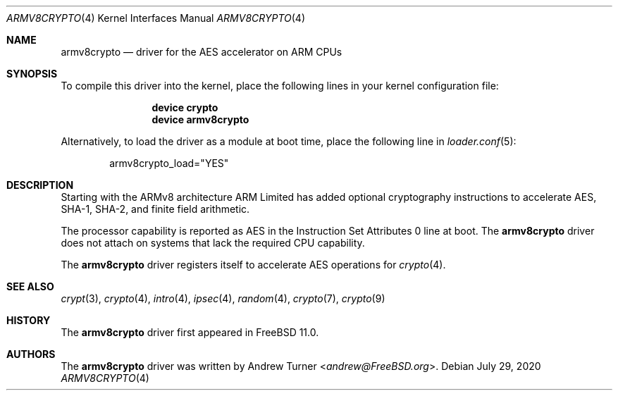 .\" Copyright (c) 2016 The FreeBSD Foundation
.\"
.\" This software was developed by Andrew Turner under
.\" sponsorship from the FreeBSD Foundation.
.\"
.\" Redistribution and use in source and binary forms, with or without
.\" modification, are permitted provided that the following conditions
.\" are met:
.\" 1. Redistributions of source code must retain the above copyright
.\"    notice, this list of conditions and the following disclaimer.
.\" 2. Redistributions in binary form must reproduce the above copyright
.\"    notice, this list of conditions and the following disclaimer in the
.\"    documentation and/or other materials provided with the distribution.
.\"
.\" THIS SOFTWARE IS PROVIDED BY THE AUTHOR AND CONTRIBUTORS ``AS IS'' AND
.\" ANY EXPRESS OR IMPLIED WARRANTIES, INCLUDING, BUT NOT LIMITED TO, THE
.\" IMPLIED WARRANTIES OF MERCHANTABILITY AND FITNESS FOR A PARTICULAR PURPOSE
.\" ARE DISCLAIMED.  IN NO EVENT SHALL THE AUTHOR OR CONTRIBUTORS BE LIABLE
.\" FOR ANY DIRECT, INDIRECT, INCIDENTAL, SPECIAL, EXEMPLARY, OR CONSEQUENTIAL
.\" DAMAGES (INCLUDING, BUT NOT LIMITED TO, PROCUREMENT OF SUBSTITUTE GOODS
.\" OR SERVICES; LOSS OF USE, DATA, OR PROFITS; OR BUSINESS INTERRUPTION)
.\" HOWEVER CAUSED AND ON ANY THEORY OF LIABILITY, WHETHER IN CONTRACT, STRICT
.\" LIABILITY, OR TORT (INCLUDING NEGLIGENCE OR OTHERWISE) ARISING IN ANY WAY
.\" OUT OF THE USE OF THIS SOFTWARE, EVEN IF ADVISED OF THE POSSIBILITY OF
.\" SUCH DAMAGE.
.\"
.Dd July 29, 2020
.Dt ARMV8CRYPTO 4 aarch64
.Os
.Sh NAME
.Nm armv8crypto
.Nd "driver for the AES accelerator on ARM CPUs"
.Sh SYNOPSIS
To compile this driver into the kernel,
place the following lines in your
kernel configuration file:
.Bd -ragged -offset indent
.Cd "device crypto"
.Cd "device armv8crypto"
.Ed
.Pp
Alternatively, to load the driver as a
module at boot time, place the following line in
.Xr loader.conf 5 :
.Bd -literal -offset indent
armv8crypto_load="YES"
.Ed
.Sh DESCRIPTION
Starting with the ARMv8 architecture ARM Limited has added optional
cryptography instructions to accelerate AES, SHA-1, SHA-2, and
finite field arithmetic.
.Pp
The processor capability is reported as AES in the Instruction Set
Attributes 0 line at boot.
The
.Nm
driver does not attach on systems that lack the required CPU capability.
.Pp
The
.Nm
driver registers itself to accelerate AES operations for
.Xr crypto 4 .
.Sh SEE ALSO
.Xr crypt 3 ,
.Xr crypto 4 ,
.Xr intro 4 ,
.Xr ipsec 4 ,
.Xr random 4 ,
.Xr crypto 7 ,
.Xr crypto 9
.Sh HISTORY
The
.Nm
driver first appeared in
.Fx 11.0 .
.Sh AUTHORS
.An -nosplit
The
.Nm
driver was written by
.An Andrew Turner Aq Mt andrew@FreeBSD.org .
